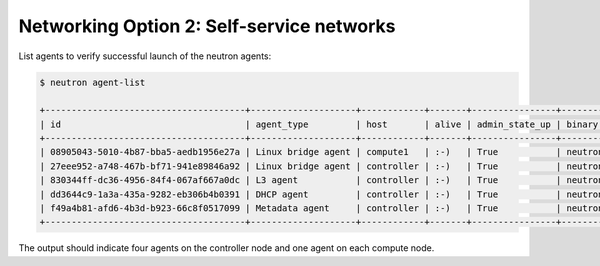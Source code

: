 Networking Option 2: Self-service networks
~~~~~~~~~~~~~~~~~~~~~~~~~~~~~~~~~~~~~~~~~~

.. todo:

   Cannot use bulleted list here due to the following bug:

   https://bugs.launchpad.net/openstack-manuals/+bug/1515377

List agents to verify successful launch of the neutron agents:

.. code-block:: console

   $ neutron agent-list

   +--------------------------------------+--------------------+------------+-------+----------------+---------------------------+
   | id                                   | agent_type         | host       | alive | admin_state_up | binary                    |
   +--------------------------------------+--------------------+------------+-------+----------------+---------------------------+
   | 08905043-5010-4b87-bba5-aedb1956e27a | Linux bridge agent | compute1   | :-)   | True           | neutron-linuxbridge-agent |
   | 27eee952-a748-467b-bf71-941e89846a92 | Linux bridge agent | controller | :-)   | True           | neutron-linuxbridge-agent |
   | 830344ff-dc36-4956-84f4-067af667a0dc | L3 agent           | controller | :-)   | True           | neutron-l3-agent          |
   | dd3644c9-1a3a-435a-9282-eb306b4b0391 | DHCP agent         | controller | :-)   | True           | neutron-dhcp-agent        |
   | f49a4b81-afd6-4b3d-b923-66c8f0517099 | Metadata agent     | controller | :-)   | True           | neutron-metadata-agent    |
   +--------------------------------------+--------------------+------------+-------+----------------+---------------------------+

.. end

The output should indicate four agents on the controller node and one
agent on each compute node.
